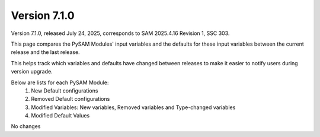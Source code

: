 .. 7.1.0:

Version 7.1.0
===============================================

Version 7.1.0, released July 24, 2025, corresponds to SAM 2025.4.16 Revision 1, SSC 303.

This page compares the PySAM Modules' input variables and the defaults for these input variables 
between the current release and the last release.

This helps track which variables and defaults have changed between releases to make it easier to notify users during version upgrade.

Below are lists for each PySAM Module:
    1. New Default configurations
    2. Removed Default configurations
    3. Modified Variables: New variables, Removed variables and Type-changed variables
    4. Modified Default Values

No changes
